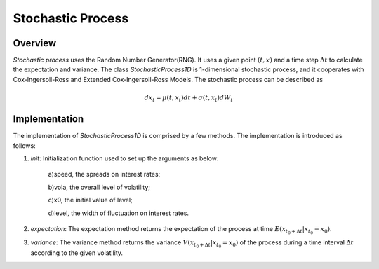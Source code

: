 
.. 
   .. Copyright © 2019–2023 Advanced Micro Devices, Inc

.. `Terms and Conditions <https://www.amd.com/en/corporate/copyright>`_.

.. meta::
   :keywords: fintech, Stochastic, StochasticProcess1D
   :description: Stochastic process uses a given point and a time step to calculate the expectation and variance.
   :xlnxdocumentclass: Document
   :xlnxdocumenttype: Tutorials


*********************
Stochastic Process
*********************

Overview
=========
`Stochastic process` uses the Random Number Generator(RNG). It uses a given point :math:`(t,x)` and a time step :math:`\Delta t` to calculate the expectation and variance. The class `StochasticProcess1D` is 1-dimensional stochastic process, and it cooperates with Cox-Ingersoll-Ross and Extended Cox-Ingersoll-Ross Models.
The stochastic process can be described as

.. math::
  dx_{t}=\mu(t,x_{t})dt+\sigma(t,x_{t})dW_{t}

Implementation
===================
The implementation of `StochasticProcess1D` is comprised by a few methods. The implementation is introduced as follows:

1. `init`: Initialization function used to set up the arguments as below:

    a)speed, the spreads on interest rates;

    b)vola, the overall level of volatility;

    c)x0, the initial value of level;

    d)level, the width of fluctuation on interest rates.

2. `expectation`: The expectation method returns the expectation of the process at time :math:`E(x_{t_{0}+\Delta t}|x_{t_{0}}=x_{0})`. 

3. `variance`: The variance method returns the variance :math:`V(x_{t_{0}+\Delta t}|x_{t_{0}}=x_{0})` of the process during a time interval :math:`\Delta t` according to the given volatility.

